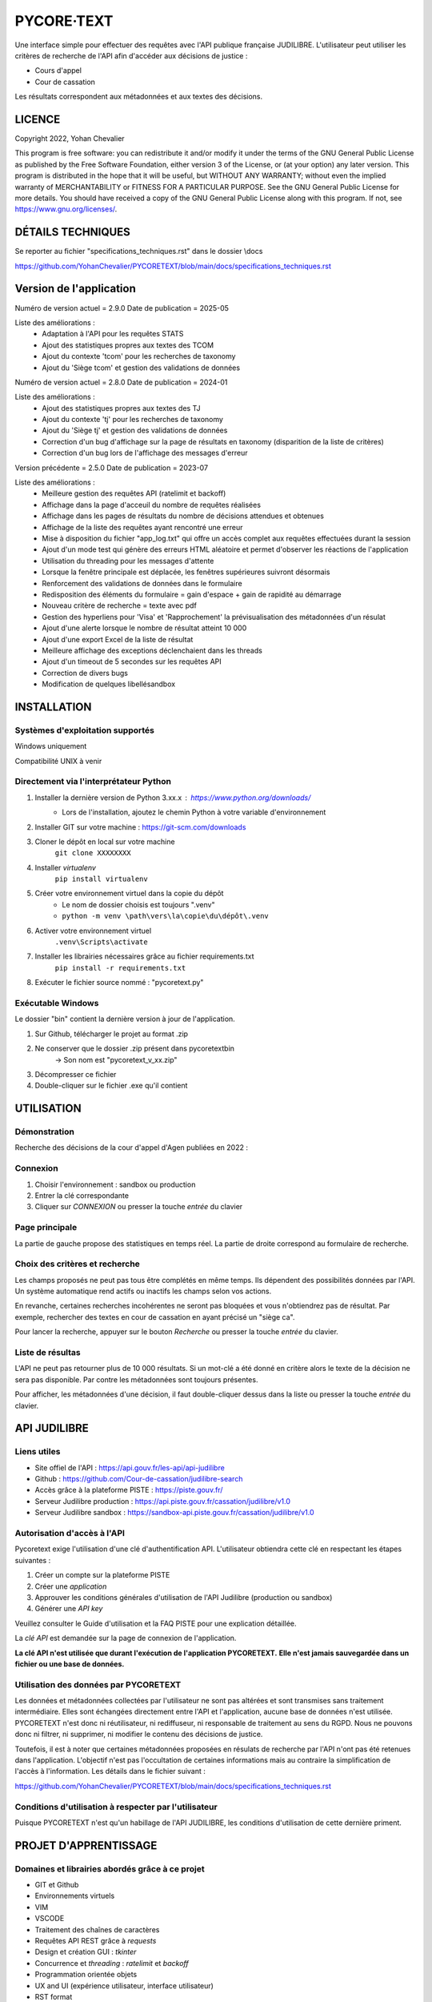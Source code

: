 """""""""""""""""""""""""""""
PYCORE·TEXT
"""""""""""""""""""""""""""""

.. image:: .\\pycoretext\\views\\image_login.png

Une interface simple pour effectuer des requêtes avec l'API publique française JUDILIBRE.
L'utilisateur peut utiliser les critères de recherche de l'API afin d'accéder aux décisions de justice :

* Cours d'appel
* Cour de cassation

Les résultats correspondent aux métadonnées et aux textes des décisions.


......................
LICENCE
......................

Copyright 2022, Yohan Chevalier

This program is free software: you can redistribute it and/or modify it under the terms of the GNU General Public License as published by the Free Software Foundation, either version 3 of the License, or (at your option) any later version.
This program is distributed in the hope that it will be useful, but WITHOUT ANY WARRANTY; without even the implied warranty of MERCHANTABILITY or FITNESS FOR A PARTICULAR PURPOSE. See the GNU General Public License for more details.
You should have received a copy of the GNU General Public License along with this program. If not, see https://www.gnu.org/licenses/.

...................
DÉTAILS TECHNIQUES
...................

Se reporter au fichier "specifications_techniques.rst" dans le dossier \\docs

https://github.com/YohanChevalier/PYCORETEXT/blob/main/docs/specifications_techniques.rst

..........................
 Version de l'application
..........................

Numéro de version actuel = 2.9.0
Date de publication = 2025-05

Liste des améliorations :
    * Adaptation à l'API pour les requêtes STATS
    * Ajout des statistiques propres aux textes des TCOM
    * Ajout du contexte 'tcom' pour les recherches de taxonomy
    * Ajout du 'Siège tcom' et gestion des validations de données

Numéro de version actuel = 2.8.0
Date de publication = 2024-01

Liste des améliorations :
    * Ajout des statistiques propres aux textes des TJ
    * Ajout du contexte 'tj' pour les recherches de taxonomy
    * Ajout du 'Siège tj' et gestion des validations de données
    * Correction d'un bug d'affichage sur la page de résultats en taxonomy (disparition de la liste de critères)
    * Correction d'un bug lors de l'affichage des messages d'erreur


Version précédente = 2.5.0
Date de publication = 2023-07

Liste des améliorations :
    * Meilleure gestion des requêtes API (ratelimit et backoff)
    * Affichage dans la page d'acceuil du nombre de requêtes réalisées
    * Affichage dans les pages de résultats du nombre de décisions attendues et obtenues
    * Affichage de la liste des requêtes ayant rencontré une erreur
    * Mise à disposition du fichier "app_log.txt" qui offre un accès complet aux requêtes effectuées durant la session
    * Ajout d'un mode test qui génère des erreurs HTML aléatoire et permet d'observer les réactions de l'application
    * Utilisation du threading pour les messages d'attente
    * Lorsque la fenêtre principale est déplacée, les fenêtres supérieures suivront désormais
    * Renforcement des validations de données dans le formulaire
    * Redisposition des éléments du formulaire = gain d'espace + gain de rapidité au démarrage
    * Nouveau critère de recherche = texte avec pdf
    * Gestion des hyperliens pour 'Visa' et 'Rapprochement' la prévisualisation des métadonnées d'un résulat
    * Ajout d'une alerte lorsque le nombre de résultat atteint 10 000
    * Ajout d'une export Excel de la liste de résultat
    * Meilleure affichage des exceptions déclenchaient dans les threads
    * Ajout d'un timeout de 5 secondes sur les requêtes API
    * Correction de divers bugs
    * Modification de quelques libellésandbox

..............
INSTALLATION
..............

=================================
Systèmes d'exploitation supportés
=================================

Windows uniquement

Compatibilité UNIX à venir

========================================
Directement via l'interprétateur Python
========================================

1. Installer la dernière version de Python 3.xx.x : https://www.python.org/downloads/
    * Lors de l'installation, ajoutez le chemin Python à votre variable d'environnement

2. Installer GIT sur votre machine : https://git-scm.com/downloads

3. Cloner le dépôt en local sur votre machine
    ``git clone XXXXXXXX``

4. Installer *virtualenv*
    ``pip install virtualenv``

5. Créer votre environnement virtuel dans la copie du dépôt
    * Le nom de dossier choisis est toujours ".venv"
    * ``python -m venv \path\vers\la\copie\du\dépôt\.venv``

6. Activer votre environnement virtuel
    ``.venv\Scripts\activate``

7. Installer les librairies nécessaires grâce au fichier requirements.txt
    ``pip install -r requirements.txt``

8. Exécuter le fichier source nommé : "pycoretext.py"

========================================
Exécutable Windows
========================================

Le dossier "bin" contient la dernière version à jour de l'application.

1. Sur Github, télécharger le projet au format .zip
2. Ne conserver que le dossier .zip présent dans pycoretext\bin
    -> Son nom est "pycoretext_v_xx.zip" 
3. Décompresser ce fichier
4. Double-cliquer sur le fichier .exe qu'il contient

..............
UTILISATION
..............
================
Démonstration
================

Recherche des décisions de la cour d'appel d'Agen publiées en 2022 :

.. image:: .\\docs\\demo.gif

================
Connexion
================

1. Choisir l'environnement : sandbox ou production
2. Entrer la clé correspondante
3. Cliquer sur *CONNEXION* ou presser la touche *entrée* du clavier

================
Page principale
================

La partie de gauche propose des statistiques en temps réel.
La partie de droite correspond au formulaire de recherche.

================================
Choix des critères et recherche
================================

Les champs proposés ne peut pas tous être complétés en même temps.
Ils dépendent des possibilités données par l'API.
Un système automatique rend actifs ou inactifs les champs selon vos actions.

En revanche, certaines recherches incohérentes ne seront pas bloquées et vous n'obtiendrez pas de résultat.
Par exemple, rechercher des textes en cour de cassation en ayant précisé un "siège ca".

Pour lancer la recherche, appuyer sur le bouton *Recherche* ou presser la touche *entrée* du clavier.

==================
Liste de résultas
==================

L'API ne peut pas retourner plus de 10 000 résultats.
Si un mot-clé a été donné en critère alors le texte de la décision ne sera pas disponible.
Par contre les métadonnées sont toujours présentes.

Pour afficher, les métadonnées d'une décision, il faut double-cliquer dessus dans la liste ou presser la touche *entrée* du clavier. 

..............
API JUDILIBRE
..............

================
Liens utiles
================

* Site offiel de l'API : https://api.gouv.fr/les-api/api-judilibre
* Github : https://github.com/Cour-de-cassation/judilibre-search
* Accès grâce à la plateforme PISTE : https://piste.gouv.fr/
* Serveur Judilibre production : https://api.piste.gouv.fr/cassation/judilibre/v1.0
* Serveur Judilibre sandbox : https://sandbox-api.piste.gouv.fr/cassation/judilibre/v1.0

=============================
Autorisation d'accès à l'API
=============================

Pycoretext exige l'utilisation d'une clé d'authentification API.
L'utilisateur obtiendra cette clé en respectant les étapes suivantes :

1. Créer un compte sur la plateforme PISTE
2. Créer une *application*
3. Approuver les conditions générales d'utilisation de l'API Judilibre (production ou sandbox)
4. Générer une *API key*

Veuillez consulter le Guide d'utilisation et la FAQ PISTE pour une explication détaillée.

La *clé API* est demandée sur la page de connexion de l'application.

**La clé API n'est utilisée que durant l'exécution de l'application PYCORETEXT.**
**Elle n'est jamais sauvegardée dans un fichier ou une base de données.**

=========================================================
Utilisation des données par PYCORETEXT
=========================================================

Les données et métadonnées collectées par l'utilisateur ne sont pas altérées et sont transmises sans traitement intermédiaire.
Elles sont échangées directement entre l'API et l'application, aucune base de données n'est utilisée.
PYCORETEXT n'est donc ni réutilisateur, ni rediffuseur, ni responsable de traitement au sens du RGPD.
Nous ne pouvons donc ni filtrer, ni supprimer, ni modifier le contenu des décisions de justice.

Toutefois, il est à noter que certaines métadonnées proposées en résulats de recherche par l'API n'ont pas été retenues dans l'application.
L'objectif n'est pas l'occultation de certaines informations mais au contraire la simplification de l'accès à l'information.
Les détails dans le fichier suivant :

https://github.com/YohanChevalier/PYCORETEXT/blob/main/docs/specifications_techniques.rst

=======================================================
Conditions d'utilisation à respecter par l'utilisateur
=======================================================

Puisque PYCORETEXT n'est qu'un habillage de l'API JUDILIBRE, les conditions d'utilisation de cette dernière priment.

........................
PROJET D'APPRENTISSAGE
........................

================================================
Domaines et librairies abordés grâce à ce projet
================================================

* GIT et Github
* Environnements virtuels
* VIM
* VSCODE
* Traitement des chaînes de caractères
* Requêtes API REST grâce à *requests*
* Design et création GUI : *tkinter*
* Concurrence et *threading* : *ratelimit* et *backoff*
* Programmation orientée objets
* UX and UI (expérience utilisateur, interface utilisateur)
* RST format
* Créer un exécutable Windows
* Création de logiciel *open source*

============================
La route sinueuse de Python
============================

Les informations ci-dessous pourront intéressées d'autres apprentis sorciers.

Autodidacte, j'ai débuté en 2020 mon apprentissage de la programmation informatique, Python particulièrement.

Les bases du langage m'ont été données par Gérard Swinnen et son livre *Apprendre à programmer avec Python 3*.
Une version numérique est disponible ici : https://inforef.be/swi/download/apprendre_python3_5.pdf
Mais je conseille grandement l'achat du livre papier.

Ensuite, j'ai passé deux certifications avec *Python institute*
https://pythoninstitute.org/
Les ressources mises à disposition sont d'une grande qualité.

Enfin, la programmation orientée objet est devenue plus claire grâce à Alan D. Moore et son livre *Python GUI Programming with Tkinter*
https://github.com/PacktPublishing/Python-GUI-Programming-with-Tkinter

Je dois aussi cité mes autres supports :

* Les documentions officielles
* *Coder proprement* de Robert C. Martin
* *Git par la pratique* de David Demaree
* *Le petit Python* de Richard Gomez
* https://realpython.com/
* Stackoverflow
* https://discord.com/invite/python

Ce projet est la modeste démonstration de mes acquis.

.............
CONTRIBUTIONS
.............

============================
Vos retours sont importants
============================

Comme déjà expliqué, cette application est un projet d'étude.
Tout retour constructif est donc bienvenu !

Merci de créer un nouveau post dans *Issues* afin de partager vos remarques avec moi.
Je vous répondrai avec plaisir.

==========================
Osez les *pull requests*
==========================

Si le coeur vous en dit, vous pouvez proposer des changements à ce projet.
Pour cela veuillez suivre les étapes suivantes :

1. *Fork* ce dépôt et créer une nouvelle branche.
2. Effectuez les modifications.
3. Validez les modifications, et incluez des messages de validation clairs et concis lorsque vous le faites.
4. Une fois les modifications apportées, soumettez une demande de tirage (Pull Request) !
    Cf. https://www.armandphilippot.com/article/premiere-pull-request-github pour davantage de détails.

J'analyserai vos propositions et vous ferai un retour par la suite.

Merci d'avoir soumis une demande de retrait !
Nous apprécions vraiment le temps et les efforts que vous y avez consacrés :)
